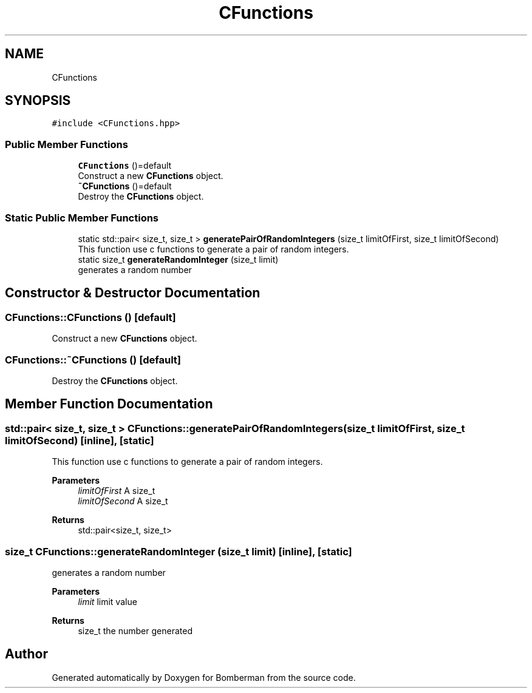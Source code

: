 .TH "CFunctions" 3 "Mon Jun 21 2021" "Version 2.0" "Bomberman" \" -*- nroff -*-
.ad l
.nh
.SH NAME
CFunctions
.SH SYNOPSIS
.br
.PP
.PP
\fC#include <CFunctions\&.hpp>\fP
.SS "Public Member Functions"

.in +1c
.ti -1c
.RI "\fBCFunctions\fP ()=default"
.br
.RI "Construct a new \fBCFunctions\fP object\&. "
.ti -1c
.RI "\fB~CFunctions\fP ()=default"
.br
.RI "Destroy the \fBCFunctions\fP object\&. "
.in -1c
.SS "Static Public Member Functions"

.in +1c
.ti -1c
.RI "static std::pair< size_t, size_t > \fBgeneratePairOfRandomIntegers\fP (size_t limitOfFirst, size_t limitOfSecond)"
.br
.RI "This function use c functions to generate a pair of random integers\&. "
.ti -1c
.RI "static size_t \fBgenerateRandomInteger\fP (size_t limit)"
.br
.RI "generates a random number "
.in -1c
.SH "Constructor & Destructor Documentation"
.PP 
.SS "CFunctions::CFunctions ()\fC [default]\fP"

.PP
Construct a new \fBCFunctions\fP object\&. 
.SS "CFunctions::~CFunctions ()\fC [default]\fP"

.PP
Destroy the \fBCFunctions\fP object\&. 
.SH "Member Function Documentation"
.PP 
.SS "std::pair< size_t, size_t > CFunctions::generatePairOfRandomIntegers (size_t limitOfFirst, size_t limitOfSecond)\fC [inline]\fP, \fC [static]\fP"

.PP
This function use c functions to generate a pair of random integers\&. 
.PP
\fBParameters\fP
.RS 4
\fIlimitOfFirst\fP A size_t 
.br
\fIlimitOfSecond\fP A size_t 
.RE
.PP
\fBReturns\fP
.RS 4
std::pair<size_t, size_t> 
.RE
.PP

.SS "size_t CFunctions::generateRandomInteger (size_t limit)\fC [inline]\fP, \fC [static]\fP"

.PP
generates a random number 
.PP
\fBParameters\fP
.RS 4
\fIlimit\fP limit value 
.RE
.PP
\fBReturns\fP
.RS 4
size_t the number generated 
.RE
.PP


.SH "Author"
.PP 
Generated automatically by Doxygen for Bomberman from the source code\&.
